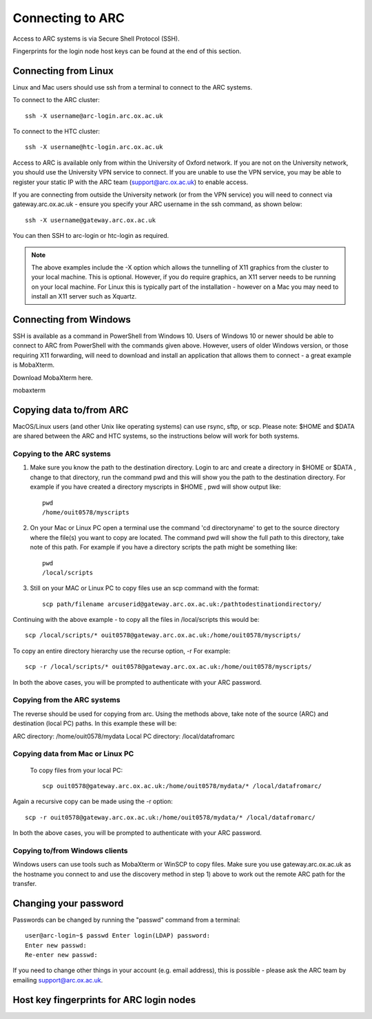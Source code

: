 Connecting to ARC
=================

Access to ARC systems is via Secure Shell Protocol (SSH).

Fingerprints for the login node host keys can be found at the end of this section.

Connecting from Linux
---------------------

Linux and Mac users should use ssh from a terminal to connect to the ARC systems.

To connect to the ARC cluster::

    ssh -X username@arc-login.arc.ox.ac.uk

To connect to the HTC cluster::

    ssh -X username@htc-login.arc.ox.ac.uk

Access to ARC is available only from within the University of Oxford network. If you are not on the University network, you should use the University VPN service to connect. If you are unable to use the VPN service, you may be able to register your static IP with the ARC team (support@arc.ox.ac.uk) to enable access.

If you are connecting from outside the University network (or from the VPN service) you will need to connect via gateway.arc.ox.ac.uk - ensure you specify your ARC username in the ssh command, as shown below::

    ssh -X username@gateway.arc.ox.ac.uk

You can then SSH to arc-login or htc-login as required.

.. note::

    The above examples include the -X option which allows the tunnelling of X11 graphics from the cluster to your local machine. This is optional. However, if you do require graphics, an X11 server needs to be running on your local machine. For Linux this is typically part of the installation - however on a Mac you may need to install an X11 server such as Xquartz.

Connecting from Windows
-----------------------

SSH is available as a command in PowerShell from Windows 10. Users of Windows 10 or newer should be able to connect to ARC from PowerShell with the commands given above. However, users of older Windows version, or those requiring X11 forwarding, will need to download and install an application that allows them to connect - a great example is MobaXterm.

Download MobaXterm here.

mobaxterm

Copying data to/from ARC
------------------------

MacOS/Linux users (and other Unix like operating systems) can use rsync, sftp, or scp. Please note: $HOME and $DATA are shared between the ARC and HTC systems, so the instructions below will work for both systems.

Copying to the ARC systems
^^^^^^^^^^^^^^^^^^^^^^^^^^

1) Make sure you know the path to the destination directory. Login to arc and create a directory in $HOME or $DATA , change to that directory, run the command pwd and this will show you the path to the destination directory. For example if you have created a directory myscripts in $HOME , pwd will show output like::

    pwd
    /home/ouit0578/myscripts

2) On your Mac or Linux PC open a terminal use the command 'cd directoryname'  to get to the source directory where the file(s) you want to copy are located. The command pwd will show the full path to this directory, take note of this path. For example if you have a directory scripts the path might be something like::

    pwd
    /local/scripts
 

3) Still on your MAC or Linux PC to copy files use an scp command with the format::

    scp path/filename arcuserid@gateway.arc.ox.ac.uk:/pathtodestinationdirectory/

Continuing with the above example -  to copy all the files in /local/scripts this would be::

    scp /local/scripts/* ouit0578@gateway.arc.ox.ac.uk:/home/ouit0578/myscripts/

To copy an entire directory hierarchy use the recurse option, -r For example::

    scp -r /local/scripts/* ouit0578@gateway.arc.ox.ac.uk:/home/ouit0578/myscripts/

In both the above cases, you will be prompted to authenticate with your ARC password.

Copying from the ARC systems
^^^^^^^^^^^^^^^^^^^^^^^^^^^^

The reverse should be used for copying from arc. Using the methods above, take note of the source (ARC) and destination (local PC) paths. In this example these will be::
 
ARC directory:  /home/ouit0578/mydata
Local PC directory: /local/datafromarc
 
Copying data from Mac or Linux PC
^^^^^^^^^^^^^^^^^^^^^^^^^^^^^^^^^
 
 To copy files from your local PC::
 
    scp ouit0578@gateway.arc.ox.ac.uk:/home/ouit0578/mydata/* /local/datafromarc/
    
Again a recursive copy can be made using the -r option::

    scp -r ouit0578@gateway.arc.ox.ac.uk:/home/ouit0578/mydata/* /local/datafromarc/

In both the above cases, you will be prompted to authenticate with your ARC password.

Copying to/from Windows clients
^^^^^^^^^^^^^^^^^^^^^^^^^^^^^^^

Windows users can use tools such as MobaXterm or WinSCP to copy files. Make sure you use gateway.arc.ox.ac.uk as the hostname you connect to and use the discovery method in step 1) above to work out the remote ARC path for the transfer.

Changing your password
----------------------

Passwords can be changed by running the "passwd" command from a terminal::

    user@arc-login~$ passwd Enter login(LDAP) password:
    Enter new passwd:
    Re-enter new passwd:

If you need to change other things in your account (e.g. email address), this is possible - please ask the ARC team by emailing support@arc.ox.ac.uk.

Host key fingerprints for ARC login nodes
-----------------------------------------

